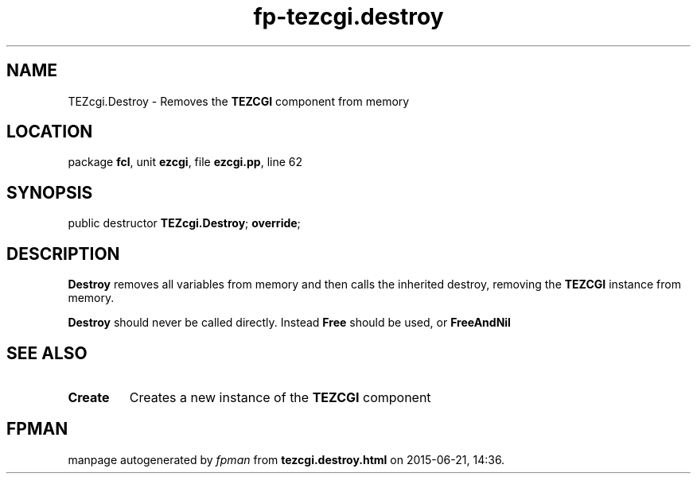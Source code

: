 .\" file autogenerated by fpman
.TH "fp-tezcgi.destroy" 3 "2014-03-14" "fpman" "Free Pascal Programmer's Manual"
.SH NAME
TEZcgi.Destroy - Removes the \fBTEZCGI\fR component from memory
.SH LOCATION
package \fBfcl\fR, unit \fBezcgi\fR, file \fBezcgi.pp\fR, line 62
.SH SYNOPSIS
public destructor \fBTEZcgi.Destroy\fR; \fBoverride\fR;
.SH DESCRIPTION
\fBDestroy\fR removes all variables from memory and then calls the inherited destroy, removing the \fBTEZCGI\fR instance from memory.

\fBDestroy\fR should never be called directly. Instead \fBFree\fR should be used, or \fBFreeAndNil\fR 


.SH SEE ALSO
.TP
.B Create
Creates a new instance of the \fBTEZCGI\fR component

.SH FPMAN
manpage autogenerated by \fIfpman\fR from \fBtezcgi.destroy.html\fR on 2015-06-21, 14:36.

